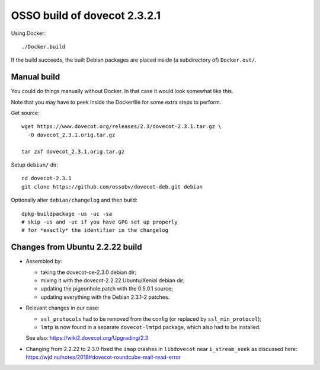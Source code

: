 OSSO build of dovecot 2.3.2.1
=============================

Using Docker::

    ./Docker.build

If the build succeeds, the built Debian packages are placed inside (a
subdirectory of) ``Docker.out/``.


------------
Manual build
------------

You could do things manually without Docker. In that case it would look
somewhat like this.

Note that you may have to peek inside the Dockerfile for some extra
steps to perform.

Get source::

    wget https://www.dovecot.org/releases/2.3/dovecot-2.3.1.tar.gz \
      -O dovecot_2.3.1.orig.tar.gz

    tar zxf dovecot_2.3.1.orig.tar.gz

Setup ``debian/`` dir::

    cd dovecot-2.3.1
    git clone https://github.com/ossobv/dovecot-deb.git debian

Optionally alter ``debian/changelog`` and then build::

    dpkg-buildpackage -us -uc -sa
    # skip -us and -uc if you have GPG set up properly
    # for *exactly* the identifier in the changelog


--------------------------------
Changes from Ubuntu 2.2.22 build
--------------------------------

* Assembled by:

  - taking the dovecot-ce-2.3.0 debian dir;

  - mixing it with the dovecot-2.2.22 Ubuntu/Xenial debian dir;

  - updating the pigeonhole.patch with the 0.5.0.1 source;

  - updating everything with the Debian 2.3.1-2 patches.

* Relevant changes in our case:

  - ``ssl_protocols`` had to be removed from the config (or replaced by
    ``ssl_min_protocol``);

  - ``lmtp`` is now found in a separate ``dovecot-lmtpd`` package,
    which also had to be installed.

  See also: https://wiki2.dovecot.org/Upgrading/2.3

* Changing from 2.2.22 to 2.3.0 fixed the ``imap`` crashes in
  ``libdovecot`` near ``i_stream_seek`` as discussed here:
  https://wjd.nu/notes/2018#dovecot-roundcube-mail-read-error
